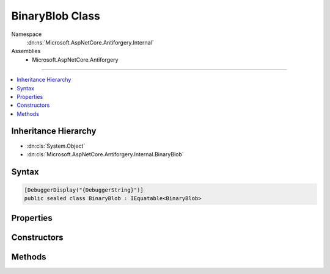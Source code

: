 

BinaryBlob Class
================





Namespace
    :dn:ns:`Microsoft.AspNetCore.Antiforgery.Internal`
Assemblies
    * Microsoft.AspNetCore.Antiforgery

----

.. contents::
   :local:



Inheritance Hierarchy
---------------------


* :dn:cls:`System.Object`
* :dn:cls:`Microsoft.AspNetCore.Antiforgery.Internal.BinaryBlob`








Syntax
------

.. code-block:: csharp

    [DebuggerDisplay("{DebuggerString}")]
    public sealed class BinaryBlob : IEquatable<BinaryBlob>








.. dn:class:: Microsoft.AspNetCore.Antiforgery.Internal.BinaryBlob
    :hidden:

.. dn:class:: Microsoft.AspNetCore.Antiforgery.Internal.BinaryBlob

Properties
----------

.. dn:class:: Microsoft.AspNetCore.Antiforgery.Internal.BinaryBlob
    :noindex:
    :hidden:

    
    .. dn:property:: Microsoft.AspNetCore.Antiforgery.Internal.BinaryBlob.BitLength
    
        
        :rtype: System.Int32
    
        
        .. code-block:: csharp
    
            public int BitLength
            {
                get;
            }
    

Constructors
------------

.. dn:class:: Microsoft.AspNetCore.Antiforgery.Internal.BinaryBlob
    :noindex:
    :hidden:

    
    .. dn:constructor:: Microsoft.AspNetCore.Antiforgery.Internal.BinaryBlob.BinaryBlob(System.Int32)
    
        
    
        
        :type bitLength: System.Int32
    
        
        .. code-block:: csharp
    
            public BinaryBlob(int bitLength)
    
    .. dn:constructor:: Microsoft.AspNetCore.Antiforgery.Internal.BinaryBlob.BinaryBlob(System.Int32, System.Byte[])
    
        
    
        
        :type bitLength: System.Int32
    
        
        :type data: System.Byte<System.Byte>[]
    
        
        .. code-block:: csharp
    
            public BinaryBlob(int bitLength, byte[] data)
    

Methods
-------

.. dn:class:: Microsoft.AspNetCore.Antiforgery.Internal.BinaryBlob
    :noindex:
    :hidden:

    
    .. dn:method:: Microsoft.AspNetCore.Antiforgery.Internal.BinaryBlob.Equals(Microsoft.AspNetCore.Antiforgery.Internal.BinaryBlob)
    
        
    
        
        :type other: Microsoft.AspNetCore.Antiforgery.Internal.BinaryBlob
        :rtype: System.Boolean
    
        
        .. code-block:: csharp
    
            public bool Equals(BinaryBlob other)
    
    .. dn:method:: Microsoft.AspNetCore.Antiforgery.Internal.BinaryBlob.Equals(System.Object)
    
        
    
        
        :type obj: System.Object
        :rtype: System.Boolean
    
        
        .. code-block:: csharp
    
            public override bool Equals(object obj)
    
    .. dn:method:: Microsoft.AspNetCore.Antiforgery.Internal.BinaryBlob.GetData()
    
        
        :rtype: System.Byte<System.Byte>[]
    
        
        .. code-block:: csharp
    
            public byte[] GetData()
    
    .. dn:method:: Microsoft.AspNetCore.Antiforgery.Internal.BinaryBlob.GetHashCode()
    
        
        :rtype: System.Int32
    
        
        .. code-block:: csharp
    
            public override int GetHashCode()
    

